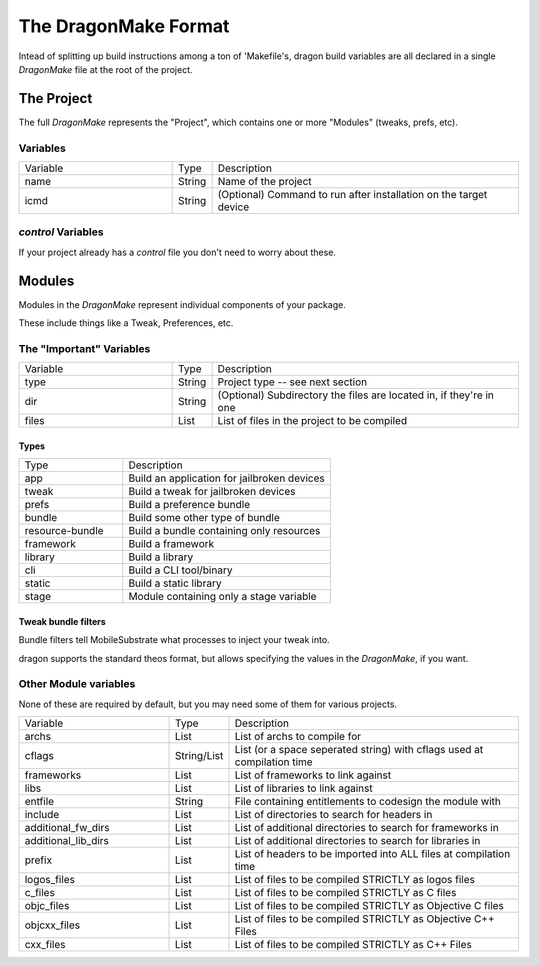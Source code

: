 The DragonMake Format
---------------------

Intead of splitting up build instructions among a ton of 'Makefile's, dragon build variables are all declared in a single `DragonMake` file at the root of the project.

The Project 
*********************

The full `DragonMake` represents the "Project", which contains one or more "Modules" (tweaks, prefs, etc).

.. image:: images/dragonmake-package.jpg
   :width: 600


Variables
=====================

.. list-table::
   :widths: 5 1 10

   * - Variable
     - Type
     - Description
   * - name
     - String
     - Name of the project
   * - icmd
     - String
     - (Optional) Command to run after installation on the target device

`control` Variables
=====================

If your project already has a `control` file you don't need to worry about these. 

.. list-table::

   :widths: 5 1 10

   * - Variable
     - Type
     - Description
   * - id
     - String
     - Bundle ID (e.g. me.krit.demotweak) for the Project
   * - author
     - String
     - Author of the project. Current account's username will be used if none is provided
   * - description
     - String
     - Description of the package
   * - version
     - String
     - Version of the project
   * - section
     - String
     - Section to place this tweak in. (e.g. 'Tweaks')
   * - depends
     - String
     - Comma separated list of bundle ids this package depends on
   * - maintainer
     - String
     - (Optional) Maintainer of the project. Will use the value of 'author' if none is provided
   * - provides
     - String
     - (Optional) Comma separated list of bundle ids this package provides


Modules
*********************

Modules in the `DragonMake` represent individual components of your package.

These include things like a Tweak, Preferences, etc.

.. image:: images/dragonmake-module.jpg
   :width: 600


The "Important" Variables
=====================

.. list-table::
   :widths: 5 1 10

   * - Variable
     - Type
     - Description
   * - type
     - String
     - Project type -- see next section
   * - dir
     - String
     - (Optional) Subdirectory the files are located in, if they're in one
   * - files
     - List
     - List of files in the project to be compiled

Types 
^^^^^^^^^^^^^^^^^^^^^

.. list-table::
   :widths: 5 10

   * - Type
     - Description
   * - app
     - Build an application for jailbroken devices
   * - tweak
     - Build a tweak for jailbroken devices
   * - prefs
     - Build a preference bundle
   * - bundle
     - Build some other type of bundle
   * - resource-bundle
     - Build a bundle containing only resources
   * - framework
     - Build a framework
   * - library
     - Build a library
   * - cli
     - Build a CLI tool/binary
   * - static
     - Build a static library
   * - stage
     - Module containing only a stage variable


Tweak bundle filters 
^^^^^^^^^^^^^^^^^^^^^
Bundle filters tell MobileSubstrate what processes to inject your tweak into.

dragon supports the standard theos format, but allows specifying the values in the `DragonMake`, if you want. 

.. image:: images/dragonmake-filter.jpg
   :width: 600


.. 
   todo: info about files: stuff


Other Module variables
=====================

None of these are required by default, but you may need some of them for various projects.

.. list-table::
   :widths: 5 1 10

   * - Variable
     - Type
     - Description
   * - archs
     - List
     - List of archs to compile for
   * - cflags
     - String/List
     - List (or a space seperated string) with cflags used at compilation time
   * - frameworks
     - List
     - List of frameworks to link against
   * - libs
     - List
     - List of libraries to link against
   * - entfile
     - String
     - File containing entitlements to codesign the module with
   * - include
     - List
     - List of directories to search for headers in
   * - additional_fw_dirs
     - List
     - List of additional directories to search for frameworks in
   * - additional_lib_dirs
     - List
     - List of additional directories to search for libraries in
   * - prefix
     - List
     - List of headers to be imported into ALL files at compilation time
   * - logos_files
     - List
     - List of files to be compiled STRICTLY as logos files
   * - c_files
     - List
     - List of files to be compiled STRICTLY as C files
   * - objc_files
     - List
     - List of files to be compiled STRICTLY as Objective C files
   * - objcxx_files
     - List
     - List of files to be compiled STRICTLY as Objective C++ Files
   * - cxx_files
     - List
     - List of files to be compiled STRICTLY as C++ Files

